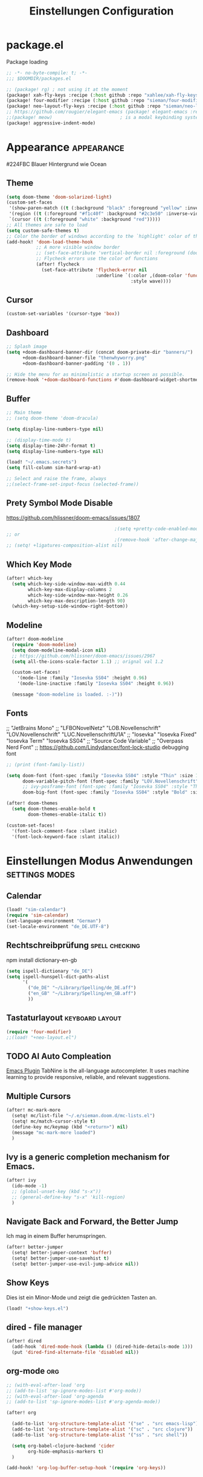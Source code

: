 #+TITLE: Einstellungen Configuration
* package.el
:PROPERTIES:
:header-args:emacs-lisp: :tangle "packages.el" :comments link
:END:
Package loading
#+begin_src emacs-lisp :tangle "packages.el" :comments no
;; -*- no-byte-compile: t; -*-
;;; $DOOMDIR/packages.el
#+end_src

#+begin_src emacs-lisp
;; (package! rg) ; not using it at the moment
(package! xah-fly-keys :recipe (:host github :repo "xahlee/xah-fly-keys"))
(package! four-modifier :recipe (:host github :repo "sieman/four-modifier"))
(package! neo-layout-fly-keys :recipe (:host github :repo "sieman/neo-layout-fly-keys"))
;; https://github.com/rougier/elegant-emacs (package! elegant-emacs :recipe (:host github :repo "rougier/elegant-emacs"))
;;(package! meow)                         ; is a modal keybinding system like xah-fly-keys and evil
(package! aggressive-indent-mode)
#+end_src

* Appearance :appearance:

#224FBC Blauer Hintergrund wie Ocean

** Theme
#+begin_src emacs-lisp
(setq doom-theme 'doom-solarized-light)
(custom-set-faces
 '(show-paren-match ((t (:background "black" :foreground "yellow" :inverse-video t :weight bold))))
 '(region ((t (:foreground "#f1c40f" :background "#2c3e50" :inverse-video t))))
 `(cursor ((t (:foreground "white" :background "red")))))
;; All themes are safe to load
(setq custom-safe-themes t)
;; Color the border of windows according to the `highlight' color of the doom's theme
(add-hook! 'doom-load-theme-hook
           ;; A more visible window border
           ;; (set-face-attribute 'vertical-border nil :foreground (doom-color 'highlight))
           ;; Flycheck errors use the color of functions
           (after! flycheck
             (set-face-attribute 'flycheck-error nil
                                 :underline `(:color ,(doom-color 'functions)
                                              :style wave))))
#+end_src
** Cursor
#+begin_src emacs-lisp
(custom-set-variables '(cursor-type 'box))
#+end_src

** Dashboard
#+begin_src emacs-lisp
;; Splash image
(setq +doom-dashboard-banner-dir (concat doom-private-dir "banners/")
      +doom-dashboard-banner-file "thenwhyworry.png"
      +doom-dashboard-banner-padding '(0 . 1))

;; Hide the menu for as minimalistic a startup screen as possible.
(remove-hook '+doom-dashboard-functions #'doom-dashboard-widget-shortmenu)

#+end_src
** Buffer
#+begin_src emacs-lisp
;; Main theme
;; (setq doom-theme 'doom-dracula)

(setq display-line-numbers-type nil)

;; (display-time-mode t)
(setq display-time-24hr-format t)
(setq display-line-numbers-type nil)

(load! "~/.emacs.secrets")
(setq fill-column sim-hard-wrap-at)

;; Select and raise the frame, always
;;(select-frame-set-input-focus (selected-frame))
#+end_src
** Prety Symbol Mode Disable
https://github.com/hlissner/doom-emacs/issues/1807

#+begin_src emacs-lisp
                                        ;(setq +pretty-code-enabled-modes nil)
;; or
                                        ;(remove-hook 'after-change-major-mode-hook #'+pretty-code-init-pretty-symbols-h)
;; (setq! +ligatures-composition-alist nil)
#+end_src
** Which Key Mode
#+begin_src emacs-lisp
(after! which-key
  (setq which-key-side-window-max-width 0.44
        which-key-max-display-columns 2
        which-key-side-window-max-height 0.26
        which-key-max-description-length 90)
  (which-key-setup-side-window-right-bottom))
#+end_src
** Modeline
#+begin_src emacs-lisp
(after! doom-modeline
  (require 'doom-modeline)
  (setq doom-modeline-modal-icon nil)
  ;; https://github.com/hlissner/doom-emacs/issues/2967
  (setq all-the-icons-scale-factor 1.1) ;; orignal val 1.2

  (custom-set-faces!
    '(mode-line :family "Iosevka SS04" :height 0.96)
    '(mode-line-inactive :family "Iosevka SS04" :height 0.96))

  (message "doom-modeline is loaded. :-)"))
#+end_src
** Fonts
;; "JetBrains Mono"
;; "LFBONovelNetz" "LOB.Novellenschrift" "LOV.Novellenschrift" "LUC.NovellenschriftU1A"
;; "Iosevka" "Iosevka Fixed" "Iosevka Term" "Iosevka SS04"
;; "Source Code Variable"
;; "Overpass Nerd Font"
;; https://github.com/Lindydancer/font-lock-studio debugging font

#+begin_src emacs-lisp
;; (print (font-family-list))

(setq doom-font (font-spec :family "Iosevka SS04" :style "Thin" :size 13)
      doom-variable-pitch-font (font-spec :family "LOV.Novellenschrift" :size 20)
      ;; ivy-posframe-font (font-spec :family "Iosevka SS04" :style "Thin" :size 12 )
      doom-big-font (font-spec :family "Iosevka SS04" :style "Bold" :size 20))

(after! doom-themes
  (setq doom-themes-enable-bold t
        doom-themes-enable-italic t))

(custom-set-faces!
  '(font-lock-comment-face :slant italic)
  '(font-lock-keyword-face :slant italic))
#+end_src

* Einstellungen Modus Anwendungen :settings:modes:
** Calendar
#+begin_src emacs-lisp
(load! "sim-calendar")
(require 'sim-calendar)
(set-language-environment "German")
(set-locale-environment "de_DE.UTF-8")
#+end_src
** Rechtschreibprüfung :spell:checking:

npm install dictionary-en-gb

#+begin_src emacs-lisp
(setq ispell-dictionary "de_DE")
(setq ispell-hunspell-dict-paths-alist
      '(
        ("de_DE" "~/Library/Spelling/de_DE.aff")
        ("en_GB" "~/Library/Spelling/en_GB.aff")
        ))
#+end_src
** Tastaturlayout :keyboard:layout:
#+begin_src emacs-lisp
(require 'four-modifier)
;;(load! "+neo-layout.el")
#+end_src
** TODO AI Auto Compleation
[[https://github.com/TommyX12/company-tabnine][Emacs Plugin]]
TabNine is the all-language autocompleter. It uses machine learning to provide responsive, reliable, and relevant suggestions.

** Multiple Cursors
#+begin_src emacs-lisp
(after! mc-mark-more
  (setq! mc/list-file "~/.e/sieman.doom.d/mc-lists.el")
  (setq! mc/match-cursor-style t)
  (define-key mc/keymap (kbd "<return>") nil)
  (message "mc-mark-more loaded")
  )
#+end_src
** Ivy is a generic completion mechanism for Emacs.
#+begin_src emacs-lisp
(after! ivy
  (ido-mode -1)
  ;; (global-unset-key (kbd "s-x"))
  ;; (general-define-key "s-x" 'kill-region)
  )
#+end_src
** Navigate Back and Forward, the Better Jump
Ich mag in einem Buffer herumspringen.
#+begin_src emacs-lisp
(after! better-jumper
  (setq! better-jumper-context 'buffer)
  (setq! better-jumper-use-savehist t)
  (setq! better-jumper-use-evil-jump-advice nil))
#+end_src

** Show Keys
Dies ist ein Minor-Mode und zeigt die gedrückten Tasten an.
#+begin_src emacs-lisp
(load! "+show-keys.el")
#+end_src

** dired - file manager
#+begin_src emacs-lisp
(after! dired
  (add-hook 'dired-mode-hook (lambda () (dired-hide-details-mode 1)))
  (put 'dired-find-alternate-file 'disabled nil))
#+end_src

** org-mode :org:
#+begin_src emacs-lisp
;; (with-eval-after-load 'org
;; (add-to-list 'sp-ignore-modes-list #'org-mode))
;; (with-eval-after-load 'org-agenda
;; (add-to-list 'sp-ignore-modes-list #'org-agenda-mode))

(after! org

  (add-to-list 'org-structure-template-alist '("se" . "src emacs-lisp"))
  (add-to-list 'org-structure-template-alist '("sc" . "src clojure"))
  (add-to-list 'org-structure-template-alist '("ss" . "src shell"))

  (setq org-babel-clojure-backend 'cider
        org-hide-emphasis-markers t)
  )

(add-hook! 'org-log-buffer-setup-hook '(require 'org-keys))

#+end_src

*** Atlassian Export
This litle packages provide a export to jira and confluence  markup.

#+begin_src emacs-lisp :tangle packages.el
(package! ox-jira :recipe (:host github :repo "stig/ox-jira.el"))
(package! ox-confluence-en :recipe (:host github :repo "correl/ox-confluence-en"))
#+end_src
#+begin_src emacs-lisp
(use-package! ox-jira)
(use-package! ox-confluence-en)
#+end_src
*** *Org Face*
#+begin_src emacs-lisp
(add-hook! org-mode
           ;; Document title font
           (set-face-attribute 'org-document-title nil :height 2.0)
           (set-face-attribute 'org-level-1 nil :height 1.1)
           (set-face-attribute 'org-level-2 nil :height 1.1)
           (set-face-attribute 'org-level-3 nil :height 1.1)
           (set-face-attribute 'org-level-4 nil :height 1.1)
           (set-face-attribute 'org-level-5 nil :height 1.1)
           (set-face-attribute 'org-level-6 nil :height 1.1)
           (set-face-attribute 'org-level-7 nil :height 1.1)
           (set-face-attribute 'org-level-8 nil :height 1.1)
           (set-face-attribute 'org-block nil :height 1.1)
           ;; Face of keyword DONE (Green like strings)
           ;; (set-face-attribute 'org-done nil :foreground "#98be65")
           ;; Face of keyword TODO or [ ] (Purple like keywords)
           ;; (set-face-attribute 'org-todo nil :foreground "#c678dd")
           ;; Face of ellipsis symbol (Purple like keywords)
           (set-face-attribute 'org-ellipsis nil :foreground "#c678dd")
           ;; Face of the entire headline of a DONE line
           (set-face-attribute 'org-headline-done nil :foreground nil))
#+end_src
*Babel Support*
Ich möchte gerne Ergebnisse aus Clojures Code mit in org-Dateien einfügen.
[[https://www.orgmode.org/worg/org-contrib/babel/languages/ob-doc-clojure.html][Org-babel support for Clojure]]
** Deft for org-mode

#+begin_src emacs-lisp
(setq deft-extensions '("txt" "tex" "org"))
(setq deft-directory "~/Documents/orgs")
(setq deft-recursive t)
(global-set-key [f8] 'deft)
#+end_src

** Terminals

*** Ansi-Terminal

C-c C-j (term-line-mode) das Terminal verhält sich wie ein Text-Buffer.
C-c C-k (term-char-mode) das Terminal verhält fixirt den Cursor auf den Eingabe-Promt.

C-c C-q (term-pager-toggle)

C-c C-c (term-send-raw)
C-c C-x (term-send-raw)


https://echosa.github.io/blog/2012/06/06/improving-ansi-term/
Wenn man =exit= ins Terminal eingibt beendet sich das Terminal und der Buffer soll sich dabei auch schießen.

#+begin_src emacs-lisp
(defadvice term-sentinel (around my-advice-term-sentinel (proc msg))
  (if (memq (process-status proc) '(signal exit))
      (let ((buffer (process-buffer proc)))
        ad-do-it
        (kill-buffer buffer))
    ad-do-it))
(ad-activate 'term-sentinel)
#+end_src

Ich benutze die Z-Shell und ich möchte auch nicht mehr nach einer anderen Shell gefragt werden.

#+begin_src emacs-lisp
(defvar my-term-shell "/bin/zsh")
(defadvice ansi-term (before force-bash)
  (interactive (list my-term-shell)))
(ad-activate 'ansi-term)
#+end_src

** Cider
*Evaluation:*
_in buffer:_
| =C-x C-e=           | cider-eval-last-sexp |
| =C-c C-e=           |                      |
| =<localleader> e e= |                      |
Evaluate the form preceding point and display the result in the echo area and/or
in an buffer overlay (according to cider-use-overlays). If invoked with a prefix
argument, insert the result into the current buffer.

| =<localleader> p D= | =cider-pprint-eval-defun-to-comment= |
Produces an output like this: =;;-> {"dark olive" 1, "vibrant plum" 2}=

_to REPL:_
| =C-c M-e=           | cider-eval-last-sexp-to-repl        |
| =<localleader> p r= | =cider-pprint-eval-last-sexp-to-repl= |
Evaluate the form preceding point and output it result to the REPL buffer. If
invoked with a prefix argument, takes you to the REPL buffer after being
invoked.

_from Source to REPL:_
| =C-return= | eir-eval-in-cider |
Copy the expression from buffer and paste it in REPL then evaluates it.

Navigation
Refactoring
Editing

Ich möchte gerne eine Historie für die REPL haben.

#+begin_src emacs-lisp
;; (after! cider
(set-popup-rule! "^\\*cider-clojuredocs\\*" :side 'right :size 0.5)
;; )
;; (after! cider-repl-mode
;;   (setq cider-repl-history-size 100000
;;         cider-repl-history-file "~/.organisation/snippedlab/clojure-repl-history"
;;         ))
;; (add-hook! 'cider-mode-hook
;; (setq cider-repl-history-size 10000
;;        cider-repl-history-file "~/.organisation/snippedlab/clojure-repl-history"
;; ))
#+end_src

#+begin_src emacs-lisp
(after! clojure-mode
  (add-hook 'clojure-mode-hook #'aggressive-indent-mode)
  (message "My Clojure config"))
#+end_src

** Eval in the REPL
#+begin_src emacs-lisp :tangle "packages.el"
(package! eval-in-repl)
#+end_src
#+begin_src emacs-lisp
(after! cider
  (require 'eval-in-repl-cider)
  (define-key clojure-mode-map (kbd "<C-return>") 'eir-eval-in-cider))
#+end_src

** Fly Keys by Xah Lee
#+begin_src emacs-lisp
(after! xah-fly-keys

  (defun sim/flykeys-indicate-command-mode () (interactive)
         (custom-set-faces
          `(cursor ((t (:background "#3333ff"))))
          )
         ;; (custom-set-variables '(cursor-type 'hollow))
         (xah-fly-save-buffer-if-file)
         )

  (defun sim/flykeys-indicate-insert-mode () (interactive)
         (custom-set-faces
          `(cursor ((t (:background "red"))))
          )
         (custom-set-variables '(cursor-type 'box))
         (better-jumper-set-jump))

  (add-hook! 'xah-fly-command-mode-activate-hook 'sim/flykeys-indicate-command-mode)
  (add-hook! 'xah-fly-insert-mode-activate-hook  'sim/flykeys-indicate-insert-mode)
  (add-hook! 'magit-mode-hook 'xah-fly-insert-mode-activate)
  (add-hook! 'dired-hook 'xah-fly-insert-mode-activate)
  (add-hook! 'color-rg-mode-hook 'xah-fly-insert-mode-activate)

  (global-set-key (kbd "<f19>") 'xah-fly-command-mode-activate)
  (global-set-key (kbd "ESC ESC") 'xah-fly-command-mode-activate))

(defun sim/flykeys-on ()
  (interactive)
  (neo2/flykeys-on)
  (define-key xah-fly-command-map (kbd "SPC") nil)
  (define-key xah-fly-command-map (kbd "o") nil)
  (define-key xah-fly-command-map (kbd "SPC") 'xah-insert-space-before)
  (define-key xah-fly-command-map (kbd "o") (kbd! "C-c")))
#+End_src

** Latex

Change some font weights for the sections in LaTeX
#+begin_src emacs-lisp
(add-hook! LaTeX-mode
  (set-face-attribute 'font-latex-sectioning-1-face nil :height 1.8 :weight 'bold)
  (set-face-attribute 'font-latex-sectioning-2-face nil :height 1.6)
  (set-face-attribute 'font-latex-sectioning-3-face nil :height 1.3)
  (set-face-attribute 'font-latex-sectioning-4-face nil :height 1.1)
  (set-face-attribute 'font-latex-sectioning-5-face nil :height 1.1))
#+end_src

Match the background of latex previews and scale a bit less than the default
#+begin_src emacs-lisp
(after! preview
  (setq preview-scale 1.2)
  (set-face-attribute 'preview-reference-face nil :background (doom-color 'bg)))
#+end_src

** Dict.cc translate
[[https://github.com/martenlienen/dictcc.el][Dictcc]] is a emacs interface for the online dictionary [[https://www.dict.cc/][dict.cc]]. At the moment it use ivy ore helm as completion but not vertico. I use it when vertico is supported.
#+begin_src emacs-lisp :tangle no
(package! dictcc)
#+end_src

#+begin_src emacs-lisp :tangle no
(use-package! dictcc
  :diminish
  :config
  (setq dictcc-source-lang "en"
        dictcc-destination-lang "de"
        dictcc-completion-backend 'vertico)
  )
#+end_#+begin_src

      #+end_src
* Funktionen
Hier stehen Funktionen, die für die Tastenkürzel verwendet werden.
** Duplicate Line Or Region

#+begin_src emacs-lisp
(defun duplicate-line-or-region (&optional n)
  "Duplicate current line, or region if active.
      With argument N, make N copies.
      With negative N, comment out original line and use the absolute value."
  (interactive "*p")
  (let ((use-region (use-region-p)))
    (save-excursion
      (let ((text (if use-region        ;Get region if active, otherwise line
                      (buffer-substring (region-beginning) (region-end))
                    (prog1 (thing-at-point 'line)
                      (end-of-line)
                      (if (< 0 (forward-line 1)) ;Go to beginning of next line, or make a new one
                          (newline))))))
        (dotimes (i (abs (or n 1)))     ;Insert N times, or once if not specified
          (insert text))))
    (if use-region nil                  ;Only if we're working with a line (not a region)
      (let ((pos (- (point) (line-beginning-position)))) ;Save column
        (if (> 0 n)                             ;Comment out original with negative arg
            (comment-region (line-beginning-position) (line-end-position)))
        (forward-line 1)
        (forward-char pos)))))

#+end_src

** Color Themes

#+begin_src emacs-lisp :tangle autoload.el
(defun sim/after-theme-changed ()
  "Custom face settings after theme changed."
  (interactive)
                                        ;(org-bullets-mode nil)
                                        ;(org-bullets-mode t)
                                        ;(set-face-attribute 'mode-line nil :font "JetBrains Mono 12")
  (custom-set-faces
   '(show-paren-match ((t (:background "black" :foreground "yellow" :inverse-video t :weight bold))))
   '(region ((t (:foreground "#f1c40f" :background "#2c3e50" :inverse-video t))))
   `(cursor ((t (:foreground "white" :background "red"))))
   )
  (custom-set-variables '(cursor-type 'box))
  (set-frame-parameter (selected-frame) 'alpha '(100 . 100))
  (message "sim/after-theme-changed done")
  )

(defun sim/disable-all-custom-themes ()
  "Disable all themes and then load a single theme interactively."
  (interactive)
  (while custom-enabled-themes
    (disable-theme (car custom-enabled-themes))))

(defun sim/theme-blue ()
  (interactive)
  (load-theme 'deeper-blue t)
  (set-background-color "#224FBC")
  (set-frame-parameter (selected-frame) 'alpha '(88 . 88)))

(defun sim/elegant-theme ()
  (interactive)
  (sim/disable-all-custom-themes)
  (if doom-modeline-mode
      (doom-modeline-mode))
  ;; (provide 'elegance)
  (if (require 'elegance nil 'noerror)
      (message "elegance is loaded")
    (progn
      (load "./.local/straight/build-27.1/elegant-emacs/sanity.elc")
      (load "./.local/straight/build-27.1/elegant-emacs/elegance.elc"))
    )
  (sim/after-theme-changed)
  )
#+end_src
** Goto Line
- =M-g M-g   = goto line number and shows line numbers
  #+begin_src emacs-lisp :tangle autoload.el
(defun goto-line-with-feedback ()
  "Show line numbers temporarily, while prompting for the line number input"
  (interactive)
  (unwind-protect
      (progn
        (linum-mode 1)
        (call-interactively 'goto-line))
    (linum-mode -1)))
  #+end_src
** Beschreibe Tastenkürzeltabellen Describe Keymap
Ein nützliches Schnippel zum Beschreiben von einzelnen Keymaps von [[https://stackoverflow.com/questions/3480173/show-keys-in-emacs-keymap-value][stackoverflow]].
#+begin_src emacs-lisp :tangle autoload.el
(defun sim/describe-keymap (keymap)
  "Describe a keymap using `substitute-command-keys'."
  (interactive
   (list (completing-read
          "Keymap: " (let (maps)
                       (mapatoms (lambda (sym)
                                   (and (boundp sym)
                                        (keymapp (symbol-value sym))
                                        (push sym maps))))
                       maps)
          nil t)))
  (with-output-to-temp-buffer (format "*keymap: %s*" keymap)
    (princ (format "%s\n\n" keymap))
    (princ (substitute-command-keys (format "\\{%s}" keymap)))
    (with-current-buffer standard-output ;; temp buffer
      (setq help-xref-stack-item (list #'my-describe-keymap keymap)))))
#+end_src

** (de)activate Alt Modifier
#+begin_src emacs-lisp :tangle autoload.el
(defun sim/disable-alt-modifier ()
  (interactive)
  (setq mac-option-modifier 'none
        mac-right-option-modifier 'none)
  (message "Modifier Option set to none"))

(defun sim/enable-alt-modifier ()
  (interactive)
  (setq mac-option-modifier 'alt
        mac-right-option-modifier 'alt)
  (message "Modifier Option set to alt"))
#+end_src

** smartparens
#+begin_src emacs-lisp :tangle autoload.el
(defun sim/disable-smartparens ()
  "Disable smartparens mode globaly."
  (interactive)
  (turn-off-smartparens-mode)
  (turn-off-smartparens-strict-mode)
  (smartparens-global-mode -1)
  )
#+end_src

** Org Edit Speacial block
#+begin_src emacs-lisp :tangle autoload.el
(defun sim/org-edit-special ()
  "Edits org special blocks and maximize that buffer."
  (interactive)
  (org-edit-special)
  (delete-other-windows))

(defun sim/org-edit-src-exit ()
  "Exits org special src buffer."
  (interactive)
  (org-edit-src-exit)
  (delete-other-windows))
#+end_src

* Keybinding
#+begin_src emacs-lisp
;; (defadvice split-window (after move-point-to-new-window activate)
;; "Moves the point to the newly created window after splitting."
;; (other-window 1))

;; from https://gist.github.com/3402786
(defun sim/toggle-maximize-buffer ()
  "Maximize buffer"
  (interactive)
  (save-excursion
    (if (and (= 1 (length (window-list)))
             (assoc ?_ register-alist))
        (jump-to-register ?_)
      (progn
        (window-configuration-to-register ?_)
        (delete-other-windows)))))


(defun split-window-right-and-move-there-dammit ()
  (interactive)
  (split-window-right)
  (windmove-right))

(global-set-key (kbd "C-x 3") 'split-window-right-and-move-there-dammit)

(defun split-window-below-and-move-there-dammit ()
  (interactive)
  (split-window-below)
  (windmove-down))

(global-set-key (kbd "C-x 2") 'split-window-below-and-move-there-dammit)

(global-unset-key (kbd "s-x"))
(global-unset-key (kbd "s-C"))
(global-unset-key (kbd "s-w"))
(global-unset-key (kbd "s-k"))
(global-unset-key (kbd "s-e"))
(global-unset-key (kbd "s-o"))
(global-unset-key (kbd "s-d"))
(global-unset-key (kbd "A-<tab>"))
(global-unset-key (kbd "C-@"))
(global-unset-key (kbd "M-SPC"))
(global-unset-key (kbd "M-@"))
(global-unset-key (kbd "s-n"))
(global-set-key [remap goto-line] 'goto-line-with-feedback)

(after! term
  (general-def term-raw-map
    "s-v" 'term-paste))

;; (map! :prefix "C-c o"
;;       :desc "open a ansi Terminal" "t" #'ansi-term)


;; (map! :after ivy :map ivy-mode-map :prefix "s-O"
;;       :desc "recent files" "r" #'counsel-recentf
;;       :desc "open file" "f" #'counsel-find-file
;;       "p" #'ns-open-file-using-panel
;;       )

(general-def org-mode-map
  :prefix "s-O"
  "o" 'org-open-at-point
  "s" 'sim/org-edit-special
  "e" 'org-babel-execute-src-block
  "t" 'org-babel-tangle
  )

(general-def org-src-mode-map
  "s-w" 'sim/org-edit-src-exit)


(general-define-key
 :keymaps 'org-mode-map
 "s-o" 'consult-org-heading
                                        ;'counsel-org-goto
 "s-b" 'org-emphasize
 "s-<return>" 'org-meta-return
 )

(general-def cider-repl-mode-map
  "s-o" 'cider-repl-history
  "s-s" 'cider-repl-history-save
  )


(map!

 "H-<mouse-1>" #'mc/add-cursor-on-click
 ;;"" #'mc/add-cursors-to-all-matches
 "H-l" #'mc/edit-lines
 "H-w" #'mc/mark-all-words-like-this
 "H-h" #'mc/mark-previous-symbol-like-this
 "H-g" #'mc/mark-previous-word-like-this
 "H-f" #'mc/mark-next-symbol-like-this

 "H-s" #'mc/edit-beginnings-of-lines
 "H-n" #'mc/mark-previous-like-this
 "H-N" #'mc/unmark-previous-like-this ; doom default
 "H-r" #'mc/mark-next-word-like-this
 "H-t" #'mc/mark-next-like-this
 "H-T" #'mc/unmark-next-like-this ; doom default
 "H-d" #'mc/mark-all-like-this-in-defun ; doom default
 "H-y" #'mc/edit-ends-of-lines

 "H-b" #'mc/mark-all-symbols-like-this
 "H-m" #'mc/mark-all-dwim
 "H-M" #'mc/mark-all-like-this-dwim ; doom default
 "H-," #'mc/mark-all-in-region
 "H-e" #'mc/mark-more-like-this-extended

 "H-z" #'mc/reverse-regions
 "H-a" #'mc/sort-regions
 :prefix "H-0"
 "n" #'mc/insert-numbers
 "l" #'mc/insert-letters
 )

(map!
 ;; Buffer-local font scaling
 "s-+" #'doom/reset-font-size
 ;; "s-=" #'doom/increase-font-size
 "s--" #'doom/decrease-font-size
 ;; Conventional text-editing keys & motions
 "s-/" (cmd! (save-excursion (comment-line 1)))

 ;; f1
 ;; f2
 ;; f3
 ;; f4
 "<f5>" #'next-error
 ;; f6
 ;; f7
 ;; f8
 ;; f9
 "S-<f10>" #'highlight-symbol-at-point
 "C-<f10>" #'highlight-phrase
 "<f11>" #'sim/toggle-maximize-buffer
 "s-<f11>" #'toggle-frame-fullscreen
 "C-<f12>" #'imenu

 "s-1" #'+treemacs/toggle
 ;; 2
 ;; 3
 ;; 4
 ;; 5
 ;; 6
 ;; 7
 ;; 8
 "s-9" #'magit-status
 ;; 0

 ;; x
 "s-x" #'kill-region
 "s-v" #'yank
 "s-V" #'yank-pop
 ;; l
 "s-l" #'goto-line
 "s-c" (if (featurep 'evil) #'evil-yank #'copy-region-as-kill)
 "s-C" #'comment-line
 "M-s-c" #'comment-or-uncomment-region
 "s-w" #'kill-current-buffer
 "s-W" #'delete-frame
 "C-c w t" #'sim/toggle-maximize-buffer
 ;; k
 :desc "Mark previous" "A-s-h" #'mc/mark-previous-like-this
 :desc "Mark previous" "s-<" #'mc/mark-previous-like-this
 :desc "Mark next" "s->" #'mc/mark-next-like-this
 :desc "Mark next" "A-s-g" #'mc/mark-next-like-this
 :desc "Unmark previous" "A-C-h" #'mc/unmark-previous-like-this
 :desc "Unmark previous" "C-<" #'mc/unmark-previous-like-this
 :desc "Unmark next" "C->" #'mc/unmark-next-like-this
 :desc "Unmark next" "A-C-g" #'mc/unmark-next-like-this
 "s-G" #'isearch-repeat-backward
 "s-f" #'consult-line
 ;; q
 "s-q" (if (daemonp) #'delete-frame #'save-buffers-kill-terminal)
 ;; ß

 ;; u
 :desc "Reformat Source Code" "s-i" #'indent-region
 "s-a" #'mark-whole-buffer
 "s-A" #'execute-extended-command
 "s-e" #'ido-switch-buffer
 ;; o
 ;; s
 "s-s" #'save-buffer
 ;; n
 "s-n" #'+default/new-buffer
 "s-N" #'make-frame
 ;; r
 ;; t
 "C-x C-A-t" #'text-scale-decrease
 ;; d
 "s-d" #'duplicate-line-or-region
 "s-y" #'other-frame  ; fix frame-switching

 ;; ü
 ;; ö
 ;; ä
 "s-ä" #'avy-goto-char-2
 "s-Ä c" #'avy-goto-char
 "s-Ä l" #'avy-goto-line
 "s-Ä w" #'avy-goto-word-1
 "s-Ä o" #'avy-org-goto-heading-timer
 ;; p
 ;; z
 "s-z" #'undo
 "s-Z" #'redo
 ;; b
 "C-x C-b" #'ibuffer
 "C-x b" #'ido-switch-buffer
 "C-x C-A-b" #'text-scale-increase
 ;; m
 ;; ,
 ;; .
 :desc "Jumps to next error" "C-•" #'next-error
 ;; j
 "C-S-j" #'join-line
 "s-J" #'join-line

 "s-<up>" #'better-jumper-jump-backward
 "s-<down>" #'better-jumper-jump-forward
 "s-<f1>" #'better-jumper-jump-newest
 "s-<left>" #'doom/backward-to-bol-or-indent
 "s-<right>" #'doom/forward-to-last-non-comment-or-eol

 "C-s-<up>" #'windmove-up
 "C-s-<down>" #'windmove-down
 "C-s-<left>" #'windmove-left
 "C-s-<right>" #'windmove-right

 "s-S-<up>"  #'drag-stuff-up
 "s-S-<down>"  #'drag-stuff-down
 "s-S-<left>"  #'drag-stuff-left
 "s-S-<right>"  #'drag-stuff-right

 "A-<up>"  #'er/expand-region
 "A-<down>" #'er/contract-region
 "A-<left>" #'left-word
 "A-<right>" #'right-word

 "S-s-SPC a" #'mc/mark-all-like-this
 "S-s-SPC l" #'mc/edit-lines
 :desc "Mark Paragraph"   "S-s-SPC p" #'mark-paragraph
 :desc "Mark Symbol"   "S-s-SPC s" #'er/mark-symbol
 :desc "Mark Prefix S."   "S-s-SPC S" #'er/mark-symbol-with-prefix
 :desc "Mark Word"   "S-s-SPC w" #'er/mark-word
 :desc "Mark Function"   "S-s-SPC f" #'er/mark-defun
 :desc "Mark Comment"   "S-s-SPC c" #'er/mark-comment
 :desc "Mark URL"   "S-s-SPC u" #'er/mark-url
 :desc "Mark ins Pairs"   "S-s-SPC i" #'er/mark-inside-pairs
 :desc "Mark ins Quotes"   "S-s-SPC I" #'er/mark-inside-quotes
 :desc "Mark out Pairs"   "S-s-SPC o" #'er/mark-outside-pairs
 :desc "Mark out Quotes"   "S-s-SPC O" #'er/mark-outside-quotes
 :desc "Mark Email"   "S-s-SPC e" #'er/mark-email
 )
(sim/flykeys-on)
#+end_src


* Neues
Farbige Ausgabe von Tastenkürzel.
https://www.youtube.com/watch?v=QfN0gNaxE2U
https://github.com/michael-heerdegen/interaction-log.el

https://github.com/kaz-yos/eval-in-repl

